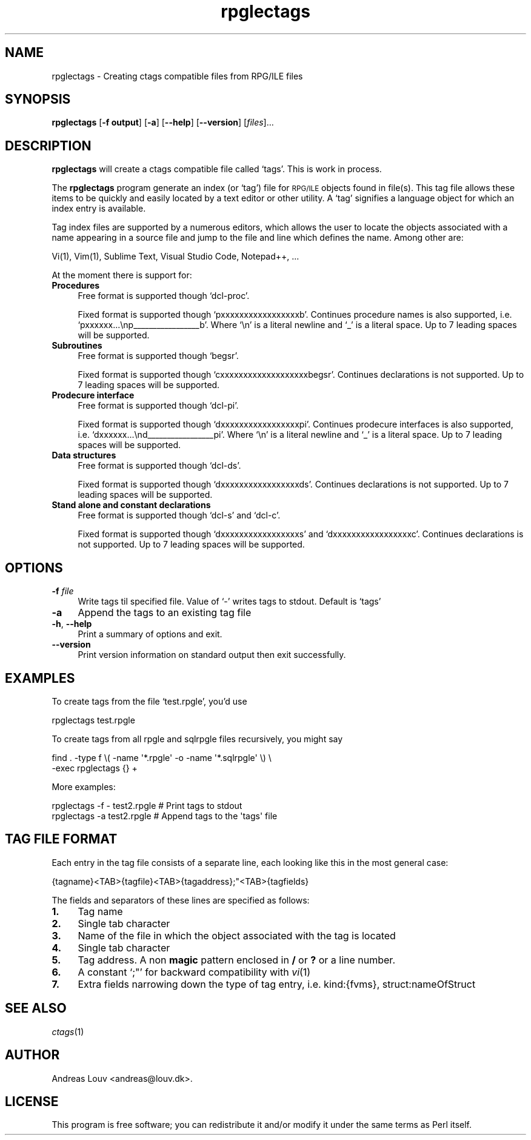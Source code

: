 .\" Automatically generated by Pod::Man 4.07 (Pod::Simple 3.32)
.\"
.\" Standard preamble:
.\" ========================================================================
.de Sp \" Vertical space (when we can't use .PP)
.if t .sp .5v
.if n .sp
..
.de Vb \" Begin verbatim text
.ft CW
.nf
.ne \\$1
..
.de Ve \" End verbatim text
.ft R
.fi
..
.\" Set up some character translations and predefined strings.  \*(-- will
.\" give an unbreakable dash, \*(PI will give pi, \*(L" will give a left
.\" double quote, and \*(R" will give a right double quote.  \*(C+ will
.\" give a nicer C++.  Capital omega is used to do unbreakable dashes and
.\" therefore won't be available.  \*(C` and \*(C' expand to `' in nroff,
.\" nothing in troff, for use with C<>.
.tr \(*W-
.ds C+ C\v'-.1v'\h'-1p'\s-2+\h'-1p'+\s0\v'.1v'\h'-1p'
.ie n \{\
.    ds -- \(*W-
.    ds PI pi
.    if (\n(.H=4u)&(1m=24u) .ds -- \(*W\h'-12u'\(*W\h'-12u'-\" diablo 10 pitch
.    if (\n(.H=4u)&(1m=20u) .ds -- \(*W\h'-12u'\(*W\h'-8u'-\"  diablo 12 pitch
.    ds L" ""
.    ds R" ""
.    ds C` `
.    ds C' '
'br\}
.el\{\
.    ds -- \|\(em\|
.    ds PI \(*p
.    ds L" ``
.    ds R" ''
.    ds C`
.    ds C'
'br\}
.\"
.\" Escape single quotes in literal strings from groff's Unicode transform.
.ie \n(.g .ds Aq \(aq
.el       .ds Aq '
.\"
.\" If the F register is >0, we'll generate index entries on stderr for
.\" titles (.TH), headers (.SH), subsections (.SS), items (.Ip), and index
.\" entries marked with X<> in POD.  Of course, you'll have to process the
.\" output yourself in some meaningful fashion.
.\"
.\" Avoid warning from groff about undefined register 'F'.
.de IX
..
.if !\nF .nr F 0
.if \nF>0 \{\
.    de IX
.    tm Index:\\$1\t\\n%\t"\\$2"
..
.    if !\nF==2 \{\
.        nr % 0
.        nr F 2
.    \}
.\}
.\"
.\" Accent mark definitions (@(#)ms.acc 1.5 88/02/08 SMI; from UCB 4.2).
.\" Fear.  Run.  Save yourself.  No user-serviceable parts.
.    \" fudge factors for nroff and troff
.if n \{\
.    ds #H 0
.    ds #V .8m
.    ds #F .3m
.    ds #[ \f1
.    ds #] \fP
.\}
.if t \{\
.    ds #H ((1u-(\\\\n(.fu%2u))*.13m)
.    ds #V .6m
.    ds #F 0
.    ds #[ \&
.    ds #] \&
.\}
.    \" simple accents for nroff and troff
.if n \{\
.    ds ' \&
.    ds ` \&
.    ds ^ \&
.    ds , \&
.    ds ~ ~
.    ds /
.\}
.if t \{\
.    ds ' \\k:\h'-(\\n(.wu*8/10-\*(#H)'\'\h"|\\n:u"
.    ds ` \\k:\h'-(\\n(.wu*8/10-\*(#H)'\`\h'|\\n:u'
.    ds ^ \\k:\h'-(\\n(.wu*10/11-\*(#H)'^\h'|\\n:u'
.    ds , \\k:\h'-(\\n(.wu*8/10)',\h'|\\n:u'
.    ds ~ \\k:\h'-(\\n(.wu-\*(#H-.1m)'~\h'|\\n:u'
.    ds / \\k:\h'-(\\n(.wu*8/10-\*(#H)'\z\(sl\h'|\\n:u'
.\}
.    \" troff and (daisy-wheel) nroff accents
.ds : \\k:\h'-(\\n(.wu*8/10-\*(#H+.1m+\*(#F)'\v'-\*(#V'\z.\h'.2m+\*(#F'.\h'|\\n:u'\v'\*(#V'
.ds 8 \h'\*(#H'\(*b\h'-\*(#H'
.ds o \\k:\h'-(\\n(.wu+\w'\(de'u-\*(#H)/2u'\v'-.3n'\*(#[\z\(de\v'.3n'\h'|\\n:u'\*(#]
.ds d- \h'\*(#H'\(pd\h'-\w'~'u'\v'-.25m'\f2\(hy\fP\v'.25m'\h'-\*(#H'
.ds D- D\\k:\h'-\w'D'u'\v'-.11m'\z\(hy\v'.11m'\h'|\\n:u'
.ds th \*(#[\v'.3m'\s+1I\s-1\v'-.3m'\h'-(\w'I'u*2/3)'\s-1o\s+1\*(#]
.ds Th \*(#[\s+2I\s-2\h'-\w'I'u*3/5'\v'-.3m'o\v'.3m'\*(#]
.ds ae a\h'-(\w'a'u*4/10)'e
.ds Ae A\h'-(\w'A'u*4/10)'E
.    \" corrections for vroff
.if v .ds ~ \\k:\h'-(\\n(.wu*9/10-\*(#H)'\s-2\u~\d\s+2\h'|\\n:u'
.if v .ds ^ \\k:\h'-(\\n(.wu*10/11-\*(#H)'\v'-.4m'^\v'.4m'\h'|\\n:u'
.    \" for low resolution devices (crt and lpr)
.if \n(.H>23 .if \n(.V>19 \
\{\
.    ds : e
.    ds 8 ss
.    ds o a
.    ds d- d\h'-1'\(ga
.    ds D- D\h'-1'\(hy
.    ds th \o'bp'
.    ds Th \o'LP'
.    ds ae ae
.    ds Ae AE
.\}
.rm #[ #] #H #V #F C
.\" ========================================================================
.\"
.IX Title "rpglectags 1"
.TH rpglectags 1 "November 2016" "rpglectags v1.2.4" "RPG/ILE Ctags"
.\" For nroff, turn off justification.  Always turn off hyphenation; it makes
.\" way too many mistakes in technical documents.
.if n .ad l
.nh
.SH "NAME"
rpglectags \- Creating ctags compatible files from RPG/ILE files
.SH "SYNOPSIS"
.IX Header "SYNOPSIS"
\&\fBrpglectags\fR
[\fB\-f output\fR]
[\fB\-a\fR]
[\fB\-\-help\fR]
[\fB\-\-version\fR]
[\fIfiles\fR]...
.SH "DESCRIPTION"
.IX Header "DESCRIPTION"
\&\fBrpglectags\fR will create a ctags compatible file called `tags'. This is work
in process.
.PP
The \fBrpglectags\fR program generate an index (or `tag') file for \s-1RPG/ILE\s0 objects
found in file(s). This tag file allows these items to be quickly and easily
located by a text editor or other utility. A `tag' signifies a language object
for which an index entry is available.
.PP
Tag index files are supported by a numerous editors, which allows the user to
locate the objects associated with a name appearing in a source file and jump to
the file and line which defines the name. Among other are:
.PP
.Vb 1
\&    Vi(1), Vim(1), Sublime Text, Visual Studio Code, Notepad++, ...
.Ve
.PP
At the moment there is support for:
.IP "\fBProcedures\fR" 4
.IX Item "Procedures"
Free format is supported though \f(CW\*(C`dcl\-proc\*(C'\fR.
.Sp
Fixed format is supported though \f(CW\*(C`pxxxxxxxxxxxxxxxxxb\*(C'\fR. Continues procedure
names is also supported, i.e. \f(CW\*(C`pxxxxxx...\enp_\|_\|_\|_\|_\|_\|_\|_\|_\|_\|_\|_\|_\|_\|_\|_\|_b\*(C'\fR. Where \f(CW\*(C`\en\*(C'\fR is
a literal newline and \f(CW\*(C`_\*(C'\fR is a literal space. Up to 7 leading spaces will be
supported.
.IP "\fBSubroutines\fR" 4
.IX Item "Subroutines"
Free format is supported though \f(CW\*(C`begsr\*(C'\fR.
.Sp
Fixed format is supported though \f(CW\*(C`cxxxxxxxxxxxxxxxxxxxbegsr\*(C'\fR. Continues
declarations is not supported. Up to 7 leading spaces will be supported.
.IP "\fBProdecure interface\fR" 4
.IX Item "Prodecure interface"
Free format is supported though \f(CW\*(C`dcl\-pi\*(C'\fR.
.Sp
Fixed format is supported though \f(CW\*(C`dxxxxxxxxxxxxxxxxxpi\*(C'\fR. Continues prodecure
interfaces is also supported, i.e. \f(CW\*(C`dxxxxxx...\end_\|_\|_\|_\|_\|_\|_\|_\|_\|_\|_\|_\|_\|_\|_\|_\|_pi\*(C'\fR. Where
\&\f(CW\*(C`\en\*(C'\fR is a literal newline and \f(CW\*(C`_\*(C'\fR is a literal space. Up to 7 leading spaces
will be supported.
.IP "\fBData structures\fR" 4
.IX Item "Data structures"
Free format is supported though \f(CW\*(C`dcl\-ds\*(C'\fR.
.Sp
Fixed format is supported though \f(CW\*(C`dxxxxxxxxxxxxxxxxxds\*(C'\fR. Continues declarations
is not supported. Up to 7 leading spaces will be supported.
.IP "\fBStand alone and constant declarations\fR" 4
.IX Item "Stand alone and constant declarations"
Free format is supported though \f(CW\*(C`dcl\-s\*(C'\fR and \f(CW\*(C`dcl\-c\*(C'\fR.
.Sp
Fixed format is supported though \f(CW\*(C`dxxxxxxxxxxxxxxxxxs\*(C'\fR and
\&\f(CW\*(C`dxxxxxxxxxxxxxxxxxc\*(C'\fR. Continues declarations is not supported. Up to 7
leading spaces will be supported.
.SH "OPTIONS"
.IX Header "OPTIONS"
.IP "\fB\-f\fR \fIfile\fR" 4
.IX Item "-f file"
Write tags til specified file. Value of `\-' writes tags to stdout.
Default is `tags'
.IP "\fB\-a\fR" 4
.IX Item "-a"
Append the tags to an existing tag file
.IP "\fB\-h\fR, \fB\-\-help\fR" 4
.IX Item "-h, --help"
Print a summary of options and exit.
.IP "\fB\-\-version\fR" 4
.IX Item "--version"
Print version information on standard output then exit successfully.
.SH "EXAMPLES"
.IX Header "EXAMPLES"
To create tags from the file `test.rpgle', you'd use
.PP
.Vb 1
\&    rpglectags test.rpgle
.Ve
.PP
To create tags from all rpgle and sqlrpgle files recursively, you might say
.PP
.Vb 2
\&    find . \-type f \e( \-name \*(Aq*.rpgle\*(Aq \-o \-name \*(Aq*.sqlrpgle\*(Aq \e) \e
\&      \-exec rpglectags {} +
.Ve
.PP
More examples:
.PP
.Vb 2
\&    rpglectags \-f \- test2.rpgle        # Print tags to stdout
\&    rpglectags \-a test2.rpgle          # Append tags to the \*(Aqtags\*(Aq file
.Ve
.SH "TAG FILE FORMAT"
.IX Header "TAG FILE FORMAT"
Each entry in the tag file consists of a separate line, each looking like this
in the most general case:
.PP
.Vb 1
\&    {tagname}<TAB>{tagfile}<TAB>{tagaddress};"<TAB>{tagfields}
.Ve
.PP
The fields and separators of these lines are specified as follows:
.IP "\fB1.\fR" 4
.IX Item "1."
Tag name
.IP "\fB2.\fR" 4
.IX Item "2."
Single tab character
.IP "\fB3.\fR" 4
.IX Item "3."
Name of the file in which the object associated with the tag is located
.IP "\fB4.\fR" 4
.IX Item "4."
Single tab character
.IP "\fB5.\fR" 4
.IX Item "5."
Tag address. A non \fBmagic\fR pattern enclosed in \fB/\fR or \fB?\fR or a line number.
.IP "\fB6.\fR" 4
.IX Item "6."
A constant `;"' for backward compatibility with \fIvi\fR\|(1)
.IP "\fB7.\fR" 4
.IX Item "7."
Extra fields narrowing down the type of tag entry, i.e. kind:{fvms},
struct:nameOfStruct
.SH "SEE ALSO"
.IX Header "SEE ALSO"
\&\fIctags\fR\|(1)
.SH "AUTHOR"
.IX Header "AUTHOR"
Andreas Louv <andreas@louv.dk>.
.SH "LICENSE"
.IX Header "LICENSE"
This program is free software; you can redistribute it and/or modify it under
the same terms as Perl itself.
